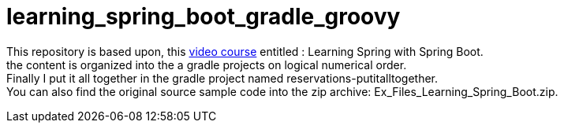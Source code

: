 = learning_spring_boot_gradle_groovy

This repository is based upon, this https://www.lynda.com/Spring-Framework-tutorials/Learning-Spring-Spring-Boot/550572-2.html[video course]
entitled : Learning Spring with Spring Boot. +
the content is organized into the a gradle projects on logical numerical order. +
Finally I put it all together in the gradle project named reservations-putitalltogether. +
You can also find the original source sample code into the zip archive: Ex_Files_Learning_Spring_Boot.zip. +